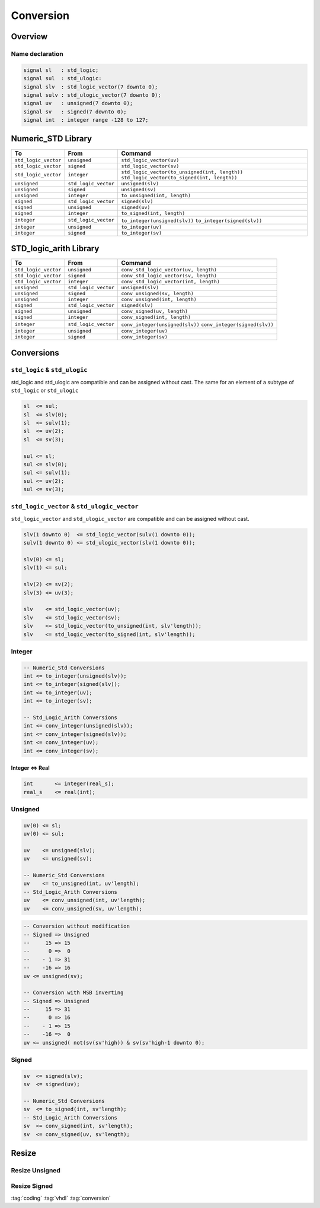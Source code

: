 ==========
Conversion
==========

Overview
========

.. figure:: img/sm_conversion.*
   :align: center
   :width: 600px

Name declaration
----------------

.. code-block:: vhdl

   signal sl   : std_logic;
   signal sul  : std_ulogic:
   signal slv  : std_logic_vector(7 downto 0);
   signal sulv : std_ulogic_vector(7 downto 0);
   signal uv   : unsigned(7 downto 0);
   signal sv   : signed(7 downto 0);
   signal int  : integer range -128 to 127;

Numeric_STD Library
===================

+----------------------+----------------------+--------------------------------------------------+
| To                   | From                 | Command                                          |
+======================+======================+==================================================+
| ``std_logic_vector`` | ``unsigned``         | ``std_logic_vector(uv)``                         |
+----------------------+----------------------+--------------------------------------------------+
| ``std_logic_vector`` | ``signed``           | ``std_logic_vector(sv)``                         |
+----------------------+----------------------+--------------------------------------------------+
| ``std_logic_vector`` | ``integer``          | ``std_logic_vector(to_unsigned(int, length))``   |
|                      |                      | ``std_logic_vector(to_signed(int, length))``     |
+----------------------+----------------------+--------------------------------------------------+
| ``unsigned``         | ``std_logic_vector`` | ``unsigned(slv)``                                |
+----------------------+----------------------+--------------------------------------------------+
| ``unsigned``         | ``signed``           | ``unsigned(sv)``                                 |
+----------------------+----------------------+--------------------------------------------------+
| ``unsigned``         | ``integer``          | ``to_unsigned(int, length)``                     |
+----------------------+----------------------+--------------------------------------------------+
| ``signed``           | ``std_logic_vector`` | ``signed(slv)``                                  |
+----------------------+----------------------+--------------------------------------------------+
| ``signed``           | ``unsigned``         | ``signed(uv)``                                   |
+----------------------+----------------------+--------------------------------------------------+
| ``signed``           | ``integer``          | ``to_signed(int, length)``                       |
+----------------------+----------------------+--------------------------------------------------+
| ``integer``          | ``std_logic_vector`` | ``to_integer(unsigned(slv))``                    |
|                      |                      | ``to_integer(signed(slv))``                      |
+----------------------+----------------------+--------------------------------------------------+
| ``integer``          | ``unsigned``         | ``to_integer(uv)``                               |
+----------------------+----------------------+--------------------------------------------------+
| ``integer``          | ``signed``           | ``to_integer(sv)``                               |
+----------------------+----------------------+--------------------------------------------------+

STD_logic_arith Library
=======================

+----------------------+----------------------+-----------------------------------------+
| To                   | From                 | Command                                 |
+======================+======================+=========================================+
| ``std_logic_vector`` | ``unsigned``         | ``conv_std_logic_vector(uv, length)``   |
+----------------------+----------------------+-----------------------------------------+
| ``std_logic_vector`` | ``signed``           | ``conv_std_logic_vector(sv, length)``   |
+----------------------+----------------------+-----------------------------------------+
| ``std_logic_vector`` | ``integer``          | ``conv_std_logic_vector(int, length)``  |
+----------------------+----------------------+-----------------------------------------+
| ``unsigned``         | ``std_logic_vector`` | ``unsigned(slv)``                       |
+----------------------+----------------------+-----------------------------------------+
| ``unsigned``         | ``signed``           | ``conv_unsigned(sv, length)``           |
+----------------------+----------------------+-----------------------------------------+
| ``unsigned``         | ``integer``          | ``conv_unsigned(int, length)``          |
+----------------------+----------------------+-----------------------------------------+
| ``signed``           | ``std_logic_vector`` | ``signed(slv)``                         |
+----------------------+----------------------+-----------------------------------------+
| ``signed``           | ``unsigned``         | ``conv_signed(uv, length)``             |
+----------------------+----------------------+-----------------------------------------+
| ``signed``           | ``integer``          | ``conv_signed(int, length)``            |
+----------------------+----------------------+-----------------------------------------+
| ``integer``          | ``std_logic_vector`` | ``conv_integer(unsigned(slv))``         |
|                      |                      | ``conv_integer(signed(slv))``           |
+----------------------+----------------------+-----------------------------------------+
| ``integer``          | ``unsigned``         | ``conv_integer(uv)``                    |
+----------------------+----------------------+-----------------------------------------+
| ``integer``          | ``signed``           | ``conv_integer(sv)``                    |
+----------------------+----------------------+-----------------------------------------+

Conversions
===========

``std_logic`` & ``std_ulogic``
------------------------------

std_logic and std_ulogic are compatible and can be assigned without cast. The same for an element of a subtype of ``std_logic`` or ``std_ulogic``

.. code-block:: vhdl

   sl  <= sul;
   sl  <= slv(0);
   sl  <= sulv(1);
   sl  <= uv(2);
   sl  <= sv(3);

   sul <= sl;
   sul <= slv(0);
   sul <= sulv(1);
   sul <= uv(2);
   sul <= sv(3);

``std_logic_vector`` & ``std_ulogic_vector``
--------------------------------------------

``std_logic_vector`` and ``std_ulogic_vector`` are compatible and can be assigned without cast.

.. code-block:: vhdl

   slv(1 downto 0)  <= std_logic_vector(sulv(1 downto 0));
   sulv(1 downto 0) <= std_ulogic_vector(slv(1 downto 0));

   slv(0) <= sl;
   slv(1) <= sul;

   slv(2) <= sv(2);
   slv(3) <= uv(3);

   slv    <= std_logic_vector(uv);
   slv    <= std_logic_vector(sv);
   slv    <= std_logic_vector(to_unsigned(int, slv'length));
   slv    <= std_logic_vector(to_signed(int, slv'length));

Integer
-------

.. code-block:: vhdl

   -- Numeric_Std Conversions
   int <= to_integer(unsigned(slv));
   int <= to_integer(signed(slv));
   int <= to_integer(uv);
   int <= to_integer(sv);

   -- Std_Logic_Arith Conversions
   int <= conv_integer(unsigned(slv));
   int <= conv_integer(signed(slv));
   int <= conv_integer(uv);
   int <= conv_integer(sv);


Integer <=> Real
^^^^^^^^^^^^^^^^

.. code-block:: vhdl

   int       <= integer(real_s);
   real_s    <= real(int);

Unsigned
--------

.. code-block:: vhdl

   uv(0) <= sl;
   uv(0) <= sul;

   uv    <= unsigned(slv);
   uv    <= unsigned(sv);

   -- Numeric_Std Conversions
   uv    <= to_unsigned(int, uv'length);
   -- Std_Logic_Arith Conversions
   uv    <= conv_unsigned(int, uv'length);
   uv    <= conv_unsigned(sv, uv'length);

.. code-block:: vhdl

   -- Conversion without modification
   -- Signed => Unsigned
   --     15 => 15
   --      0 =>  0
   --    - 1 => 31
   --    -16 => 16
   uv <= unsigned(sv);

   -- Conversion with MSB inverting
   -- Signed => Unsigned
   --     15 => 31
   --      0 => 16
   --    - 1 => 15
   --    -16 =>  0
   uv <= unsigned( not(sv(sv'high)) & sv(sv'high-1 downto 0);

Signed
------

.. code-block:: vhdl

   sv  <= signed(slv);
   sv  <= signed(uv);

   -- Numeric_Std Conversions
   sv  <= to_signed(int, sv'length);
   -- Std_Logic_Arith Conversions
   sv  <= conv_signed(int, sv'length);
   sv  <= conv_signed(uv, sv'length);

Resize
======

Resize Unsigned
---------------

.. code-block:: vhdl
   :caption: ieee unsigned resize

   library ieee;
     use ieee.std_logic_1164.all;
     use ieee.numeric_std.all;
   ...
   signal uv_1 : unsigned(2 downto 0);
   signal uv_2 : unsigned(4 downto 0);
   ...
   uv_1 <= resize(uv_2,uv_1'length);

.. code-block:: vhdl
   :caption: synopsys unsigned resize

   library ieee ;
     use ieee.std_logic_1164.all ;
     use ieee.std_logic_arith.all ;
     use ieee.std_logic_unsigned.all ;
   ...
   signal uv_1 : unsigned(2 downto 0);
   signal uv_2 : unsigned(4 downto 0);
   ...
   uv_1 <= conv_unsigned(uv_2,uv_1'length);

Resize Signed
-------------

.. code-block:: vhdl
   :caption: ieee signed resize

   library ieee;
       use ieee.std_logic_1164.all;
       use ieee.numeric_std.all;
   ...
   signal sv_1 : signed(2 downto 0);
   signal sv_2 : signed(4 downto 0);
   ...
   sv_1 <= resize(sv_2,sv_1'length);

.. code-block:: vhdl
   :caption: synposys signed resize

   library ieee ;
     use ieee.std_logic_1164.all ;
     use ieee.std_logic_arith.all ;
     use ieee.std_logic_unsigned.all ;
   ...
   signal sv_1 : signed(2 downto 0);
   signal sv_2 : signed(4 downto 0);
   ...
   sv_1 <= conv_signed(sv_2,sv_1'length);

:tag:`coding`
:tag:`vhdl`
:tag:`conversion`